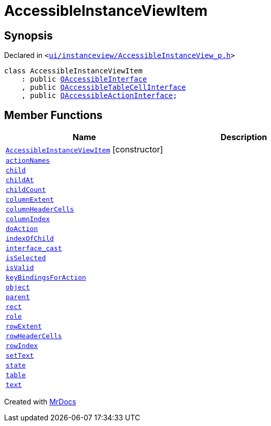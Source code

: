 [#AccessibleInstanceViewItem]
= AccessibleInstanceViewItem
:relfileprefix: 
:mrdocs:


== Synopsis

Declared in `&lt;https://github.com/PrismLauncher/PrismLauncher/blob/develop/launcher/ui/instanceview/AccessibleInstanceView_p.h#L71[ui&sol;instanceview&sol;AccessibleInstanceView&lowbar;p&period;h]&gt;`

[source,cpp,subs="verbatim,replacements,macros,-callouts"]
----
class AccessibleInstanceViewItem
    : public xref:QAccessibleInterface.adoc[QAccessibleInterface]
    , public xref:QAccessibleTableCellInterface.adoc[QAccessibleTableCellInterface]
    , public xref:QAccessibleActionInterface.adoc[QAccessibleActionInterface];
----

== Member Functions
[cols=2]
|===
| Name | Description 

| xref:AccessibleInstanceViewItem/2constructor.adoc[`AccessibleInstanceViewItem`]         [.small]#[constructor]#
| 

| xref:AccessibleInstanceViewItem/actionNames.adoc[`actionNames`] 
| 

| xref:AccessibleInstanceViewItem/child.adoc[`child`] 
| 

| xref:AccessibleInstanceViewItem/childAt.adoc[`childAt`] 
| 

| xref:AccessibleInstanceViewItem/childCount.adoc[`childCount`] 
| 

| xref:AccessibleInstanceViewItem/columnExtent.adoc[`columnExtent`] 
| 

| xref:AccessibleInstanceViewItem/columnHeaderCells.adoc[`columnHeaderCells`] 
| 

| xref:AccessibleInstanceViewItem/columnIndex.adoc[`columnIndex`] 
| 

| xref:AccessibleInstanceViewItem/doAction.adoc[`doAction`] 
| 

| xref:AccessibleInstanceViewItem/indexOfChild.adoc[`indexOfChild`] 
| 

| xref:AccessibleInstanceViewItem/interface_cast.adoc[`interface&lowbar;cast`] 
| 

| xref:AccessibleInstanceViewItem/isSelected.adoc[`isSelected`] 
| 

| xref:AccessibleInstanceViewItem/isValid.adoc[`isValid`] 
| 

| xref:AccessibleInstanceViewItem/keyBindingsForAction.adoc[`keyBindingsForAction`] 
| 

| xref:AccessibleInstanceViewItem/object.adoc[`object`] 
| 

| xref:AccessibleInstanceViewItem/parent.adoc[`parent`] 
| 

| xref:AccessibleInstanceViewItem/rect.adoc[`rect`] 
| 

| xref:AccessibleInstanceViewItem/role.adoc[`role`] 
| 

| xref:AccessibleInstanceViewItem/rowExtent.adoc[`rowExtent`] 
| 

| xref:AccessibleInstanceViewItem/rowHeaderCells.adoc[`rowHeaderCells`] 
| 

| xref:AccessibleInstanceViewItem/rowIndex.adoc[`rowIndex`] 
| 

| xref:AccessibleInstanceViewItem/setText.adoc[`setText`] 
| 

| xref:AccessibleInstanceViewItem/state.adoc[`state`] 
| 

| xref:AccessibleInstanceViewItem/table.adoc[`table`] 
| 

| xref:AccessibleInstanceViewItem/text.adoc[`text`] 
| 

|===





[.small]#Created with https://www.mrdocs.com[MrDocs]#
